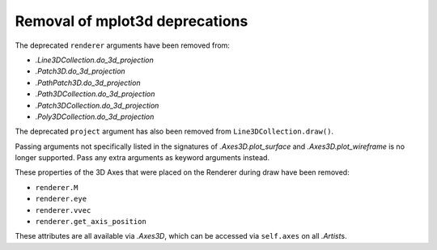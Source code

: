 Removal of mplot3d deprecations
~~~~~~~~~~~~~~~~~~~~~~~~~~~~~~~
The deprecated ``renderer`` arguments have been removed from:

- `.Line3DCollection.do_3d_projection`
- `.Patch3D.do_3d_projection`
- `.PathPatch3D.do_3d_projection`
- `.Path3DCollection.do_3d_projection`
- `.Patch3DCollection.do_3d_projection`
- `.Poly3DCollection.do_3d_projection`

The deprecated ``project`` argument has also been removed from
``Line3DCollection.draw()``.

Passing arguments not specifically listed in the signatures of
`.Axes3D.plot_surface` and `.Axes3D.plot_wireframe` is no longer supported.
Pass any extra arguments as keyword arguments instead.

These properties of the 3D Axes that were placed on the Renderer during draw
have been removed:

* ``renderer.M``
* ``renderer.eye``
* ``renderer.vvec``
* ``renderer.get_axis_position``

These attributes are all available via `.Axes3D`, which can be accessed via
``self.axes`` on all `.Artist`\s.
